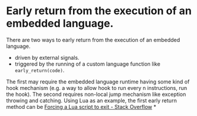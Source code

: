 * Early return from the execution of an embedded language.
There are two ways to early return from the execution of an embedded language.
+ driven by external signals.
+ triggered by the running of a custom language function like ~early_return(code)~.
The first may require the embedded language runtime having some kind of hook mechanism (e.g. a way to allow hook to run every n instructions, run the hook). The second requires non-local jump mechanism like exception throwing and catching.
Using Lua as an example, the first early return method can be  [[https://stackoverflow.com/questions/6913999/forcing-a-lua-script-to-exit][Forcing a Lua script to exit - Stack Overflow]]
*